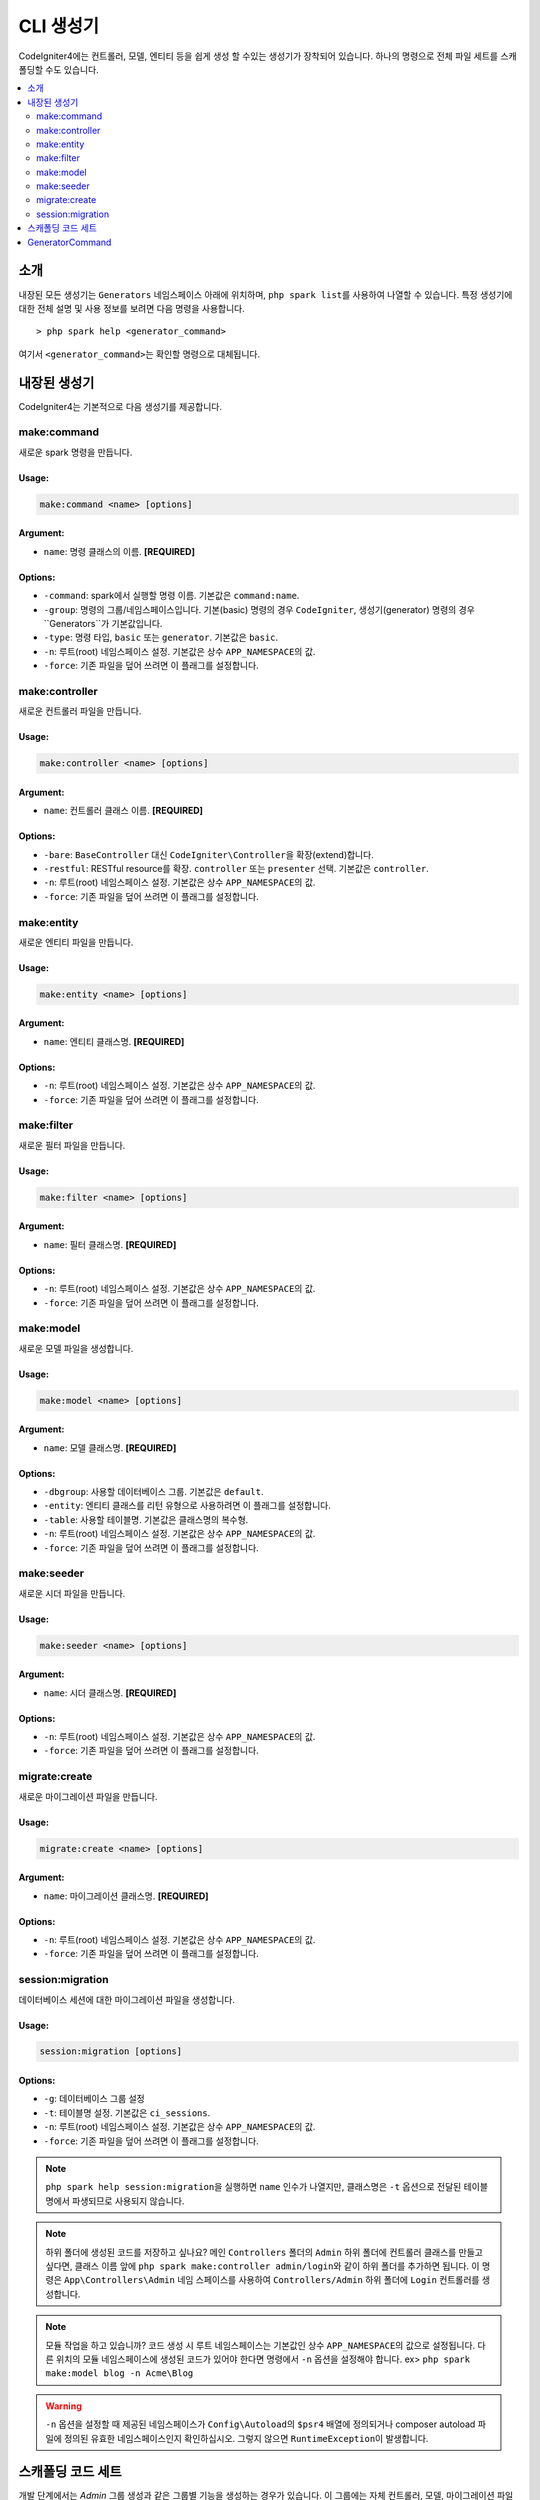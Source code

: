 ##############
CLI 생성기
##############

CodeIgniter4에는 컨트롤러, 모델, 엔티티 등을 쉽게 생성 할 수있는 생성기가 장착되어 있습니다.
하나의 명령으로 전체 파일 세트를 스캐폴딩할 수도 있습니다.

.. contents::
	:local:
	:depth: 2

************
소개
************

내장된 모든 생성기는 ``Generators`` 네임스페이스 아래에 위치하며, ``php spark list``\ 를 사용하여 나열할 수 있습니다.
특정 생성기에 대한 전체 설명 및 사용 정보를 보려면 다음 명령을 사용합니다.

::

	> php spark help <generator_command>

여기서 ``<generator_command>``\ 는 확인할 명령으로 대체됩니다.

*******************
내장된 생성기
*******************

CodeIgniter4는 기본적으로 다음 생성기를 제공합니다.

make:command
------------

새로운 spark 명령을 만듭니다.

Usage:
======
.. code-block:: none

	make:command <name> [options]

Argument:
=========
* ``name``: 명령 클래스의 이름. **[REQUIRED]**

Options:
========
* ``-command``: spark에서 실행할 명령 이름. 기본값은 ``command:name``.
* ``-group``: 명령의 그룹/네임스페이스입니다. 기본(basic) 명령의 경우 ``CodeIgniter``, 생성기(generator) 명령의 경우``Generators``\ 가 기본값입니다.
* ``-type``: 명령 타입, ``basic`` 또는 ``generator``. 기본값은 ``basic``.
* ``-n``: 루트(root) 네임스페이스 설정. 기본값은 상수 ``APP_NAMESPACE``\ 의 값.
* ``-force``: 기존 파일을 덮어 쓰려면 이 플래그를 설정합니다.

make:controller
---------------

새로운 컨트롤러 파일을 만듭니다.

Usage:
======
.. code-block:: none

	make:controller <name> [options]

Argument:
=========
* ``name``: 컨트롤러 클래스 이름. **[REQUIRED]**

Options:
========
* ``-bare``: ``BaseController`` 대신 ``CodeIgniter\Controller``\ 을 확장(extend)합니다.
* ``-restful``: RESTful resource를 확장. ``controller`` 또는 ``presenter`` 선택. 기본값은 ``controller``.
* ``-n``: 루트(root) 네임스페이스 설정. 기본값은 상수 ``APP_NAMESPACE``\ 의 값.
* ``-force``: 기존 파일을 덮어 쓰려면 이 플래그를 설정합니다.

make:entity
-----------

새로운 엔티티 파일을 만듭니다.

Usage:
======
.. code-block:: none

	make:entity <name> [options]

Argument:
=========
* ``name``: 엔티티 클래스명. **[REQUIRED]**

Options:
========
* ``-n``: 루트(root) 네임스페이스 설정. 기본값은 상수 ``APP_NAMESPACE``\ 의 값.
* ``-force``: 기존 파일을 덮어 쓰려면 이 플래그를 설정합니다.

make:filter
-----------

새로운 필터 파일을 만듭니다.

Usage:
======
.. code-block:: none

	make:filter <name> [options]

Argument:
=========
* ``name``: 필터 클래스명. **[REQUIRED]**

Options:
========
* ``-n``: 루트(root) 네임스페이스 설정. 기본값은 상수 ``APP_NAMESPACE``\ 의 값.
* ``-force``: 기존 파일을 덮어 쓰려면 이 플래그를 설정합니다.

make:model
----------

새로운 모델 파일을 생성합니다.

Usage:
======
.. code-block:: none

	make:model <name> [options]

Argument:
=========
* ``name``: 모델 클래스명. **[REQUIRED]**

Options:
========
* ``-dbgroup``: 사용할 데이터베이스 그룹. 기본값은 ``default``.
* ``-entity``: 엔티티 클래스를 리턴 유형으로 사용하려면 이 플래그를 설정합니다.
* ``-table``: 사용할 테이블명. 기본값은 클래스명의 복수형.
* ``-n``: 루트(root) 네임스페이스 설정. 기본값은 상수 ``APP_NAMESPACE``\ 의 값.
* ``-force``: 기존 파일을 덮어 쓰려면 이 플래그를 설정합니다.

make:seeder
-----------

새로운 시더 파일을 만듭니다.

Usage:
======
.. code-block:: none

	make:seeder <name> [options]

Argument:
=========
* ``name``: 시더 클래스명. **[REQUIRED]**

Options:
========
* ``-n``: 루트(root) 네임스페이스 설정. 기본값은 상수 ``APP_NAMESPACE``\ 의 값.
* ``-force``: 기존 파일을 덮어 쓰려면 이 플래그를 설정합니다.

migrate:create
--------------

새로운 마이그레이션 파일을 만듭니다.

Usage:
======
.. code-block:: none

	migrate:create <name> [options]

Argument:
=========
* ``name``: 마이그레이션 클래스명. **[REQUIRED]**

Options:
========
* ``-n``: 루트(root) 네임스페이스 설정. 기본값은 상수 ``APP_NAMESPACE``\ 의 값.
* ``-force``: 기존 파일을 덮어 쓰려면 이 플래그를 설정합니다.

session:migration
-----------------

데이터베이스 세션에 대한 마이그레이션 파일을 생성합니다.

Usage:
======
.. code-block:: none

	session:migration [options]

Options:
========
* ``-g``: 데이터베이스 그룹 설정
* ``-t``: 테이블명 설정. 기본값은 ``ci_sessions``.
* ``-n``: 루트(root) 네임스페이스 설정. 기본값은 상수 ``APP_NAMESPACE``\ 의 값.
* ``-force``: 기존 파일을 덮어 쓰려면 이 플래그를 설정합니다.

.. note:: ``php spark help session:migration``\ 을 실행하면 ``name`` 인수가 나열지만, 클래스명은 ``-t`` 옵션으로 전달된 테이블명에서 파생되므로 사용되지 않습니다.

.. note:: 하위 폴더에 생성된 코드를 저장하고 싶나요?
    메인 ``Controllers`` 폴더의 ``Admin`` 하위 폴더에 컨트롤러 클래스를 만들고 싶다면, 클래스 이름 앞에 ``php spark make:controller admin/login``\ 와 같이 하위 폴더를 추가하면 됩니다.
    이 명령은 ``App\Controllers\Admin`` 네임 스페이스를 사용하여 ``Controllers/Admin`` 하위 폴더에 ``Login`` 컨트롤러를 생성합니다.

.. note:: 모듈 작업을 하고 있습니까? 
    코드 생성 시 루트 네임스페이스는 기본값인 상수 ``APP_NAMESPACE``\ 의 값으로 설정됩니다.
    다른 위치의 모듈 네임스페이스에 생성된 코드가 있어야 한다면 명령에서 ``-n`` 옵션을 설정해야 합니다. ex> ``php spark make:model blog -n Acme\Blog``

.. warning:: ``-n`` 옵션을 설정할 때 제공된 네임스페이스가 ``Config\Autoload``\ 의 ``$psr4`` 배열에 정의되거나 
    composer autoload 파일에 정의된 유효한 네임스페이스인지 확인하십시오.
    그렇지 않으면 ``RuntimeException``\ 이 발생합니다.

****************************************
스캐폴딩 코드 세트
****************************************

개발 단계에서는 *Admin* 그룹 생성과 같은 그룹별 기능을 생성하는 경우가 있습니다.
이 그룹에는 자체 컨트롤러, 모델, 마이그레이션 파일 또는 엔티티가 포함됩니다.
각 생성기 명령을 터미널에 하나씩 입력할 수 있지만, 모든것을 제어하는 생성기 명령 하나를 사용하는 것이 좋을 것이라고 생각합니다.

CodeIgniter4는 컨트롤러, 모델, 엔티티, 마이그레이션 및 시더 생성기 명령에 대한 전용 래퍼인 ``make:scapold`` 명령을 제공됩니다.
생성된 모든 클래스의 이름을 지정하는 데 사용할 클래스 이름만 있으면 됩니다.
또한 각 생성기 명령에 의해 지원하는 **개별 옵션**\ 은 scaffold 명령에 의해 인식됩니다.

터미널에서 다음과 같이 실행

::

	php spark make:scaffold user

다음 클래스를 생성합니다.

(1) ``App\Controllers\User``
(2) ``App\Models\User``
(3) ``App\Entities\User``
(4) ``App\Database\Migrations\User``
(5) ``App\Database\Seeds\User``

****************
GeneratorCommand
****************

모든 생성기 명령은 코드 생성에 사용되는 메소드를 완전히 활용하기 위해 ``GeneratorCommand``\ 를 확장해야 합니다.
일부 메소드는 이미 만들어져 있지만 각 메소드를 사용자 정의하거나 업그레이드해야 할 수도 있습니다.
공개적이고 본질적으로 완전하기 때문에 재정의할 필요가 없는 ``run()`` 메소드를 제외하고 모든 메서드는 재정의 가능합니다.

.. php:class:: CodeIgniter\\CLI\\GeneratorCommand

	.. php:method:: getClassName()

		:rtype: string

		입력에서 클래스 이름을 가져옵니다.
		이름이 필요한 경우 프롬프트를 제공하여 재정의할 수 있습니다.

	.. php:method:: sanitizeClassName(string $class)

		:param string $class: 클래스명
		:rtype: string

		입력을 트리밍하고 구분 기호를 정규화하며 모든 경로가 파스칼 케이스인지 확인합니다.

	.. php:method:: qualifyClassName(string $class)

		:param string $class: 클래스명
		:rtype: string

		클래스 이름을 구문 분석하고 이미 정규화된 클래스인지 확인합니다.

	.. php:method:: getRootNamespace()

		:rtype: string

		입력에서 루트 네임스페이스를 가져옵니다. 기본값은 상수 ``APP_NAMESPACE``\ 의 값.

	.. php:method:: getNamespacedClass(string $rootNamespace, string $class)

		:param string $rootNamespace: 클래스의 루트 네임스페이스
		:param string $class: 클래스명
		:returns: 정규화된 클래스 이름
		:rtype: string

		정규화된 클래스 이름을 가져옵니다. 
		이 기능은 구현해야 합니다.

	.. php:method:: buildPath(string $class)

		:param string $class: 정규화된 클래스 이름
		:returns: 클래스가 저장될 절대 경로
		:rtype: string
		:throws: RuntimeException

		클래스 이름에서 파일 경로를 빌드합니다.

	.. php:method:: modifyBasename(string $filename)

		:param string $filename: 파일 경로의 기본(base) 이름
		:returns: 파일의 수정된 기본 이름(basename)입니다.
		:rtype: string

		하위 생성자가 저장하기 전에 파일의 기본 이름을 변경할 수 있는 마지막 기회를 제공합니다.
		이 기능은 기본 이름에 날짜 구성 요소가 있는 마이그레이션 파일에 유용합니다.

	.. php:method:: buildClassContents(string $class)

		:param string $class: 정규화된 클래스 이름
		:rtype: string

		템플릿에 필요한 모든 교체를 수행하여 생성되는 클래스에 대한 내용을 빌드합니다.

	.. php:method:: getTemplate()

		:rtype: string

		생성 중인 클래스의 템플릿을 가져옵니다. 
		이 기능은 구현해야 합니다.

	.. php:method:: getNamespace(string $class)

		:param string $class: 정규화된 클래스 이름
		:rtype: string

		정규화된 클래스 이름에서 네임스페이스 부분을 검색합니다.

	.. php:method:: setReplacements(string $template, string $class)

		:param string $template: 사용할 템플릿 문자열
		:param string $class: 정규화된 클래스 이름
		:returns: 모든 주석이 교체된 템플릿 문자열
		:rtype: string

		필요한 모든 교체를 수행합니다.

	.. php:method:: sortImports(string $template)

		:param string $template: 템플릿 파일
		:returns: 정렬된 가져온 모든 템플릿 파일
		:rtype: string

		Alphabetically sorts the imports for a given template.

.. warning:: 자식 생성기는 ``GeneratorCommand``\ 의 ``getNamespacedClass`` 와 ``getTemplate`` 두 가지 추상 메서드를 구현해야 합니다.
	그렇지 않으면 PHP 치명적인 오류가 발생합니다.

.. note:: ``GeneratorCommand`` 에는 기본 인수 ``['name' => 'Class name']``\ 가 있습니다.
	``$options`` 속성 name에 설명을 재정의할 수 있습니다. ex> ``['name' => 'Module class name']``.

.. note:: ``GeneratorCommand`` \는 ``-n``\ 과 ``-force``\ 라는 기본 옵션을 가지고 있습니다.
	하위 클래스는 코드 생성을 구현하는 데 중요하므로 이 두 속성을 재정의할 수 없습니다.

.. note:: 생성기의 기본 그룹은 ``GeneratorCommand``\ 이므로 기본적으로 ``Generators`` 네임스페이스 아래에 등록됩니다.
	자신의 생성기를 다른 네임스페이스에 등록하려면 자식 생성기의 ``$group`` 속성을 제공하십시오.
	ex> ``protected $group = 'CodeIgniter';``
